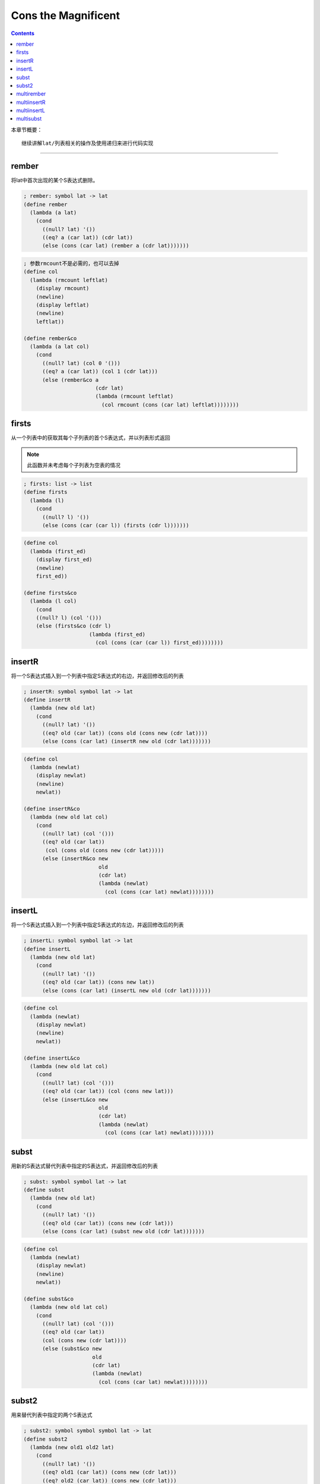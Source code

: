 ======================
 Cons the Magnificent
======================

.. contents::

本章节概要：
::

   继续讲解lat/列表相关的操作及使用递归来进行代码实现

----------------------------------------

rember
======
将lat中首次出现的某个S表达式删除。

.. code-block:: scheme

   ; rember: symbol lat -> lat
   (define rember
     (lambda (a lat)
       (cond
         ((null? lat) '())
         ((eq? a (car lat)) (cdr lat))
         (else (cons (car lat) (rember a (cdr lat)))))))

.. code-block:: scheme

   ; 参数rmcount不是必需的，也可以去掉
   (define col
     (lambda (rmcount leftlat)
       (display rmcount)
       (newline)
       (display leftlat)
       (newline)
       leftlat))
  
   (define rember&co
     (lambda (a lat col)
       (cond
         ((null? lat) (col 0 '()))
         ((eq? a (car lat)) (col 1 (cdr lat)))
         (else (rember&co a
                          (cdr lat)
                          (lambda (rmcount leftlat)
                            (col rmcount (cons (car lat) leftlat))))))))

firsts
======
从一个列表中的获取其每个子列表的首个S表达式，并以列表形式返回

.. note::

   此函数并未考虑每个子列表为空表的情况

.. code-block:: scheme

   ; firsts: list -> list
   (define firsts
     (lambda (l)
       (cond
         ((null? l) '())
         (else (cons (car (car l)) (firsts (cdr l)))))))

.. code-block:: scheme
  
   (define col
     (lambda (first_ed)
       (display first_ed)
       (newline)
       first_ed))
  
   (define firsts&co
     (lambda (l col)
       (cond
       ((null? l) (col '()))
       (else (firsts&co (cdr l)
                        (lambda (first_ed)
                          (col (cons (car (car l)) first_ed))))))))

insertR
=======
将一个S表达式插入到一个列表中指定S表达式的右边，并返回修改后的列表 

.. code-block:: scheme

   ; insertR: symbol symbol lat -> lat 
   (define insertR
     (lambda (new old lat)
       (cond
         ((null? lat) '())
         ((eq? old (car lat)) (cons old (cons new (cdr lat))))
         (else (cons (car lat) (insertR new old (cdr lat)))))))

.. code-block:: scheme
  
   (define col
     (lambda (newlat)
       (display newlat)
       (newline)
       newlat))
  
   (define insertR&co
     (lambda (new old lat col)
       (cond
         ((null? lat) (col '()))
         ((eq? old (car lat))
          (col (cons old (cons new (cdr lat)))))
         (else (insertR&co new
                           old
                           (cdr lat)
                           (lambda (newlat)
                             (col (cons (car lat) newlat))))))))

insertL
=======
将一个S表达式插入到一个列表中指定S表达式的左边，并返回修改后的列表 

.. code-block:: scheme

   ; insertL: symbol symbol lat -> lat
   (define insertL
     (lambda (new old lat)
       (cond
         ((null? lat) '())
         ((eq? old (car lat)) (cons new lat))
         (else (cons (car lat) (insertL new old (cdr lat)))))))

.. code-block:: scheme
  
   (define col
     (lambda (newlat)
       (display newlat)
       (newline)
       newlat))
  
   (define insertL&co
     (lambda (new old lat col)
       (cond
         ((null? lat) (col '()))
         ((eq? old (car lat)) (col (cons new lat)))
         (else (insertL&co new
                           old
                           (cdr lat)
                           (lambda (newlat)
                             (col (cons (car lat) newlat))))))))

subst
=====
用新的S表达式替代列表中指定的S表达式，并返回修改后的列表 
  
.. code-block:: scheme

   ; subst: symbol symbol lat -> lat
   (define subst
     (lambda (new old lat)
       (cond
         ((null? lat) '())
         ((eq? old (car lat)) (cons new (cdr lat)))
         (else (cons (car lat) (subst new old (cdr lat)))))))

.. code-block:: scheme
  
   (define col
     (lambda (newlat)
       (display newlat)
       (newline)
       newlat))
  
   (define subst&co
     (lambda (new old lat col)
       (cond
         ((null? lat) (col '()))
         ((eq? old (car lat))
         (col (cons new (cdr lat))))
         (else (subst&co new
                         old
                         (cdr lat)
                         (lambda (newlat)
                           (col (cons (car lat) newlat))))))))

subst2
======
用来替代列表中指定的两个S表达式

.. code-block:: scheme

   ; subst2: symbol symbol symbol lat -> lat
   (define subst2
     (lambda (new old1 old2 lat)
       (cond
         ((null? lat) '())
         ((eq? old1 (car lat)) (cons new (cdr lat)))
         ((eq? old2 (car lat)) (cons new (cdr lat)))
         (else (cons (car lat) (subst2 new old1 old2 (cdr lat)))))))
  
   ;subst2简化版本
   (define subst2
     (lambda (new old1 old2 lat)
       (cond
         ((null? lat) '())
         ((or (eq? old2 (car lat))
              (eq? old1 (car lat)))
          (cons new (cdr lat)))
         (else (cons (car lat)
                     (subst2 new old1 old2 (cdr lat)))))))

.. code-block:: scheme
  
   (define col
     (lambda (newlat)
       (display newlat)
       (newline)
       newlat))
  
   (define subst2&co
     (lambda (new old1 old2 lat col)
       (cond
         ((null? lat) (col '()))
         ((or (eq? old1 (car lat))
              (eq? old2 (car lat)))
          (col (cons new (cdr lat))))
         (else (subst&co new
                         old1
                         old2
                         (cdr lat)
                         (lambda (newlat)
                           (col (cons (car lat) newlat))))))))

multirember
===========
基本同rember, 只不过是列表中所有符合的S表达式都会删除.

.. code-block:: scheme

   ; multirember: symbol lat -> lat
   (define multirember
     (lambda (a lat)
       (cond
         ((null? lat) '())
         ((eq? a (car lat)) (multirember a (cdr lat)))
         (else (cons (car lat) (multirember a (cdr lat)))))))

.. code-block:: scheme
  
   (define col
     (lambda (rmcount newlat)
       (display rmcount)
       (display " ")
       (display newlat)
       (newline)
       newlat))
  
  (define multirember&co
    (lambda (a lat col)
      (cond
       ((null? lat) (col 0 '()))
       ((eq? a (car lat))
        (multirember&co a
                        (cdr lat)
                        (lambda (rmcount newlat)
                          (col (+ rmcount 1) newlat))))
       (else
        (multirember&co a
                        (cdr lat)
                        (lambda (rmcount newlat)
                          (col rmcount (cons (car lat) newlat))))))))

multiinsertR
============
基本同insertR，只不过是列表中所有符合的s表达式都会插入其右边。

.. code-block:: scheme

   ; multiinsertR: symbol symbol lat -> lat
   (define multiinsertR
     (lambda (new old lat)
       (cond
        ((null? lat) '())
        ((eq? old (car lat))
         (cons old (cons new (multiinsertR new old (cdr lat)))))
        (else (cons (car lat) (multiinsertR new old (cdr lat)))))))

.. code-block:: scheme
    
   (define col
     (lambda (inscount newlat)
       (display inscount)
       (display " ")
       (display newlat)
       (newline)
       newlat))
   
   (define multiinsertR&co
     (lambda (new old lat col)
       (cond
        ((null? lat) (col 0 '()))
        ((eq? old (car lat))
           (multiinsertR&co new
                            old
                            (cdr lat)
                            (lambda (inscount newlat)
                              (col (+ inscount 1)
                                   (cons old (cons new newlat))))))
        (else
           (multiinsertR&co new
                            old
                            (cdr lat)
                            (lambda (inscount newlat)
                              (col inscount
                                   (cons (car lat) newlat))))))))

multiinsertL
============
基本同insertL, 只不过是列表中所有符合的s表达式都会插入其左边.

.. code-block:: scheme

   ; multiinsertL: symbol symbol lat -> lat
   (define multiinsertL
     (lambda (new old lat)
       (cond
        ((null? lat) '())
        ((eq? old (car lat))
         (cons new (cons old (multiinsertL new old (cdr lat)))))
        (else (cons (car lat) (multiinsertL new old (cdr lat)))))))

.. code-block:: scheme
  
   (define col
     (lambda (inscount newlat)
       (display inscount)
       (display " ")
       (display newlat)
       (newline)
       newlat))
   
   (define mutlinsertL&co
     (lambda (new old lat col)
       (cond
        ((null? lat) (col 0 '()))
        ((eq? old (car lat))
         (mutlinsertL&co new
                         old
                         (cdr lat)
                         (lambda (inscount newlat)
                           (col (+ inscount 1)
                                (cons new (cons old newlat))))))
        (else
         (mutlinsertL&co new
                         old
                         (cdr lat)
                         (lambda (inscount newlat)
                           (col inscount
                                (cons (car lat) newlat))))))))
 
multisubst
==========
基本同subst, 只不过是列表中所有符合的s表达式都替换

.. code-block:: scheme

   ; multisubst: symbol symbol lat -> lat
   (define multisubst
     (lambda (new old lat)
       (cond
        ((null? lat) '())
        ((eq? old (car lat))
         (cons new (multisubst new old (cdr lat))))
        (else (cons (car lat) (multisubst new old (cdr lat)))))))

.. code-block:: scheme
  
   (define col
     (lambda (stcount newlat)
       (display stcount)
       (display " ")
       (display newlat)
       (newline)
       newlat))
   
   (define mutlsubst&co
     (lambda (new old lat col)
       (cond
        ((null? lat) (col 0 '()))
        ((eq? old (car lat))
         (mutlisubst&co new
                        old
                        (cdr lat)
                        (lambda (inscount newlat)
                          (col (+ inscount 1)
                               (cons new newlat)))))
        (else
         (mutlisubst&co new
                        old
                        (cdr lat)
                        (lambda (inscount newlat)
                          (col inscount
                               (cons (car lat) newlat))))))))
